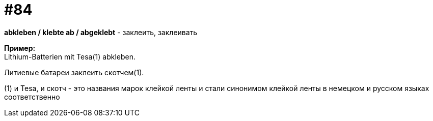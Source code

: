 [#18_016]
= #84
:hardbreaks:

*abkleben / klebte ab / abgeklebt* - заклеить, заклеивать

*Пример:*
Lithium-Batterien mit Tesa(1) abkleben.

Литиевые батареи заклеить скотчем(1).

(1) и Tesa, и скотч - это названия марок клейкой ленты и стали синонимом клейкой ленты в немецком и русском языках соответственно
